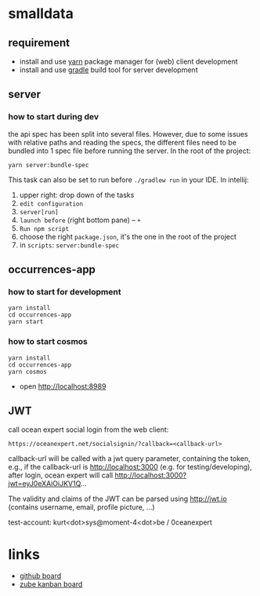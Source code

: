 * smalldata
** requirement

   - install and use [[https://yarnpkg.com/en/][yarn]] package manager for (web) client development
   - install and use [[https://gradle.org][gradle]] build tool for server development

** server
*** how to start during dev

the api spec has been split into several files. However, due to some issues with relative paths and reading the specs,
the different files need to be bundled into 1 spec file before running the server. In the root of the project:

#+BEGIN_SRC shell
yarn server:bundle-spec
#+END_SRC

This task can also be set to run before ~./gradlew run~ in your IDE. In intellij:
1. upper right: drop down of the tasks
2. ~edit configuration~
3. ~server[run]~
4. ~launch before~ (right bottom pane) -- ~+~
5. ~Run npm script~
6. choose the right ~package.json~, it's the one in the root of the project
7. in ~scripts~: ~server:bundle-spec~


** occurrences-app
*** how to start for development

#+BEGIN_SRC shell
yarn install
cd occurrences-app
yarn start
#+END_SRC

*** how to start cosmos

#+BEGIN_SRC shell
yarn install
cd occurrences-app
yarn cosmos
#+END_SRC

  - open [[http://localhost:8989]]

** JWT

call ocean expert social login from the web client:

#+BEGIN_SRC shell
https://oceanexpert.net/socialsignin/?callback=<callback-url>
#+END_SRC

callback-url will be called with a jwt query parameter, containing the token, e.g., if the callback-url is http://localhost:3000 (e.g. for testing/developing), after login, ocean expert will call http://localhost:3000?jwt=eyJ0eXAiOiJKV1Q...

The validity and claims of the JWT can be parsed using http://jwt.io (contains username, email, profile picture, ...)

test-account: kurt<dot>sys@moment-4<dot>be / 0ceanexpert

* links

   - [[https://github.com/iobis/smalldata/projects/1][github board]]
   - [[https://zube.io/iobis/smalldata/w/main-workspace/kanban][zube kanban board]]
